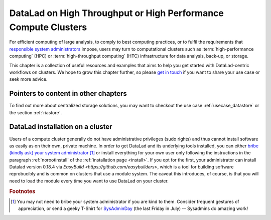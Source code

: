 .. _hpc:

DataLad on High Throughput or High Performance Compute Clusters
---------------------------------------------------------------

For efficient computing of large analysis, to comply to best computing practices, or to fulfil the requirements that `responsible system administrators <https://xkcd.com/705>`_ impose, users may turn to computational clusters such as :term:`high-performance computing` (HPC) or :term:`high-throughput computing` (HTC) infrastructure for data analysis, back-up, or storage.

This chapter is a collection of useful resources and examples that aims to help you get started with DataLad-centric workflows on clusters.
We hope to grow this chapter further, so please `get in touch <https://github.com/datalad-handbook/book/issues/new>`_ if you want to share your use case or seek more advice.

Pointers to content in other chapters
^^^^^^^^^^^^^^^^^^^^^^^^^^^^^^^^^^^^^

To find out more about centralized storage solutions, you may want to checkout the use case :ref:`usecase_datastore` or the section :ref:`riastore`.

DataLad installation on a cluster
^^^^^^^^^^^^^^^^^^^^^^^^^^^^^^^^^

Users of a compute cluster generally do not have administrative privileges (sudo rights) and thus cannot install software as easily as on their own, private machine.
In order to get DataLad and its underlying tools installed, you can either `bribe (kindly ask) your system administrator <https://hsto.org/getpro/habr/post_images/02e/e3b/369/02ee3b369a0326760a160004aca631dc.jpg>`_ [#f1]_ or install everything for your own user only following the instructions in the paragraph :ref:`norootinstall` of the :ref:`installation page <install>`.
If you opt for the first, your administrator can install Datalad version 0.18.4 via `EasyBuild <https://github.com/easybuilders>`, which is a tool for building software reprobucibly and is common on clusters that use a module system.
The caveat this introduces, of course, is that you will need to load the module every time you want to use DataLad on your cluster.


.. rubric:: Footnotes

.. [#f1] You may not need to bribe your system administrator if you are kind to them. Consider frequent gestures of appreciation, or send a geeky T-Shirt for `SysAdminDay <https://en.wikipedia.org/wiki/System_Administrator_Appreciation_Day>`_ (the last Friday in July) -- Sysadmins do amazing work!
